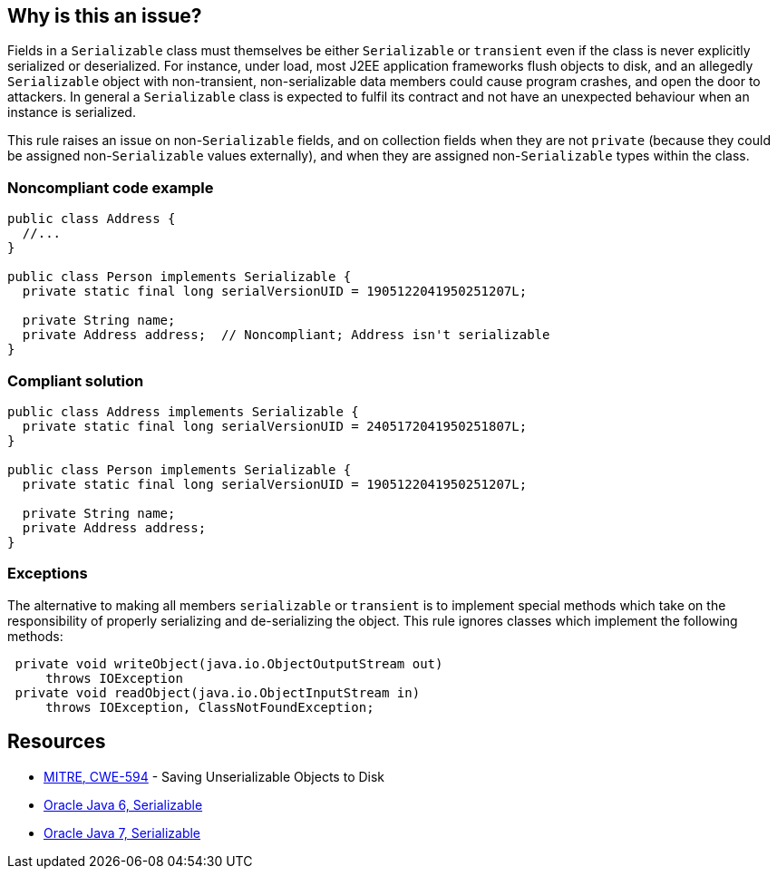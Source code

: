 == Why is this an issue?

Fields in a ``++Serializable++`` class must themselves be either ``++Serializable++`` or ``++transient++`` even if the class is never explicitly serialized or deserialized. For instance, under load, most J2EE application frameworks flush objects to disk, and an allegedly ``++Serializable++`` object with non-transient, non-serializable data members could cause program crashes, and open the door to attackers. In general a ``++Serializable++`` class is expected to fulfil its contract and not have an unexpected behaviour when an instance is serialized. 


This rule raises an issue on non-``++Serializable++`` fields, and on collection fields when they are not ``++private++`` (because they could be assigned non-``++Serializable++`` values externally), and when they are assigned non-``++Serializable++`` types within the class.


=== Noncompliant code example

[source,java]
----
public class Address {
  //...
}

public class Person implements Serializable {
  private static final long serialVersionUID = 1905122041950251207L;

  private String name;
  private Address address;  // Noncompliant; Address isn't serializable
}
----


=== Compliant solution

[source,java]
----
public class Address implements Serializable {
  private static final long serialVersionUID = 2405172041950251807L;
}

public class Person implements Serializable {
  private static final long serialVersionUID = 1905122041950251207L;

  private String name;
  private Address address;
}
----


=== Exceptions

The alternative to making all members ``++serializable++`` or ``++transient++`` is to implement special methods which take on the responsibility of properly serializing and de-serializing the object. This rule ignores classes which implement the following methods:


----
 private void writeObject(java.io.ObjectOutputStream out)
     throws IOException
 private void readObject(java.io.ObjectInputStream in)
     throws IOException, ClassNotFoundException;
----


== Resources

* https://cwe.mitre.org/data/definitions/594[MITRE, CWE-594] - Saving Unserializable Objects to Disk
* https://docs.oracle.com/javase/6/docs/api/java/io/Serializable.html[Oracle Java 6, Serializable]
* https://docs.oracle.com/javase/7/docs/api/java/io/Serializable.html[Oracle Java 7, Serializable]


ifdef::env-github,rspecator-view[]

'''
== Implementation Specification
(visible only on this page)

=== Message

Make "xxx" transient or serializable.


'''
== Comments And Links
(visible only on this page)

=== is duplicated by: S2058

=== on 21 Dec 2016, 14:16:57 Tibor Blenessy wrote:
There is a limitation to the rule discussed in 

https://groups.google.com/forum/?utm_medium=email&utm_source=footer#!msg/sonarqube/ofykNf_8tso/mvwWvM6JBAAJ


The pattern of throwing NotSerializableException is described here \http://www.oracle.com/technetwork/articles/java/javaserial-1536170.html

endif::env-github,rspecator-view[]
